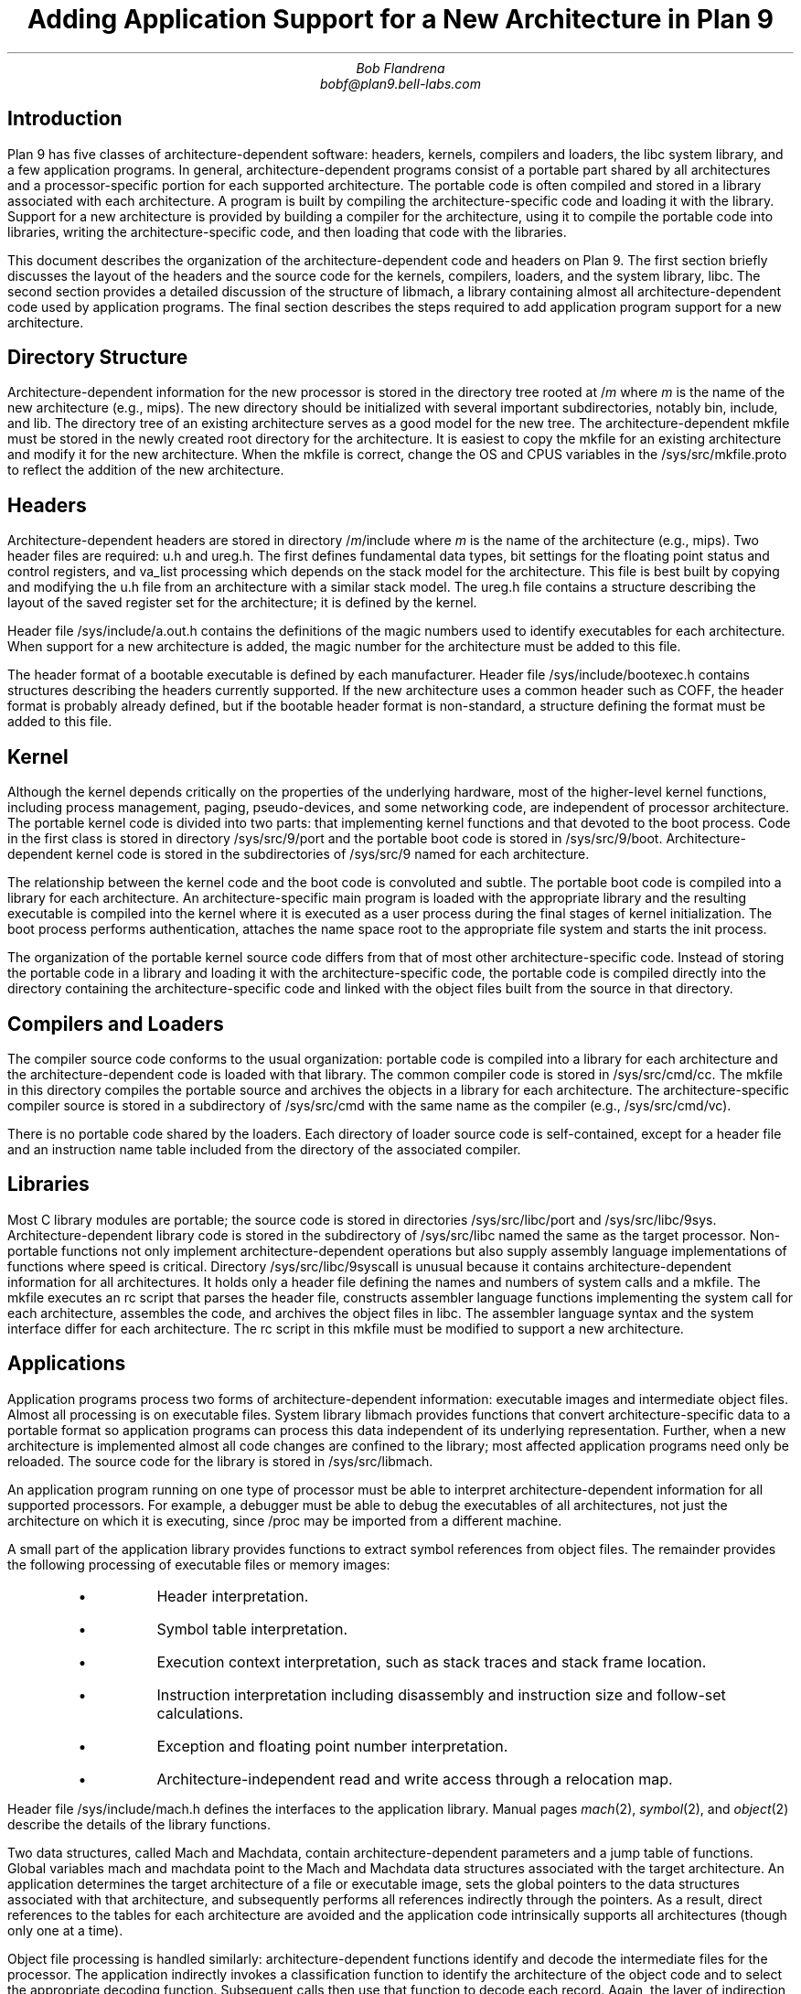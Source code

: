 .TL
Adding Application Support for a New Architecture in Plan 9
.AU
Bob Flandrena
bobf@plan9.bell-labs.com
.SH
Introduction
.LP
Plan 9 has five classes of architecture-dependent software:
headers, kernels, compilers and loaders, the
.CW libc
system library, and a few application programs.  In general,
architecture-dependent programs
consist of a portable part shared by all architectures and a
processor-specific portion for each supported architecture.
The portable code is often compiled and stored in a library
associated with
each architecture.  A program is built by
compiling the architecture-specific code and loading it with the
library.  Support for a new architecture is provided
by building a compiler for the architecture, using it to
compile the portable code into libraries,
writing the architecture-specific code, and
then loading that code with
the libraries.
.LP
This document describes the organization of the architecture-dependent
code and headers on Plan 9.
The first section briefly discusses the layout of
the headers and the source code for the kernels, compilers, loaders, and the
system library, 
.CW libc .
The second section provides a detailed
discussion of the structure of
.CW libmach ,
a library containing almost
all architecture-dependent code
used by application programs.
The final section describes the steps required to add
application program support for a new architecture.
.SH
Directory Structure
.PP
Architecture-dependent information for the new processor
is stored in the directory tree rooted at \f(CW/\fP\fIm\fP
where
.I m
is the name of the new architecture (e.g.,
.CW mips ).
The new directory should be initialized with several important
subdirectories, notably
.CW bin ,
.CW include ,
and
.CW lib .
The directory tree of an existing architecture
serves as a good model for the new tree.
The architecture-dependent
.CW mkfile
must be stored in the newly created root directory
for the architecture.  It is easiest to copy the
mkfile for an existing architecture and modify
it for the new architecture.  When the mkfile
is correct, change the
.CW OS
and
.CW CPUS
variables in the
.CW /sys/src/mkfile.proto
to reflect the addition of the new architecture.
.SH
Headers
.LP
Architecture-dependent headers are stored in directory
.CW /\fIm\fP/include
where
.I m
is the name of the architecture (e.g.,
.CW mips ).
Two header files are required:
.CW u.h 
and
.CW ureg.h .
The first defines fundamental data types,
bit settings for the floating point
status and control registers, and
.CW va_list
processing which depends on the stack
model for the architecture.  This file
is best built by copying and modifying the
.CW u.h
file from an architecture
with a similar stack model.
The
.CW ureg.h
file
contains a structure describing the layout
of the saved register set for
the architecture; it is defined by the kernel.
.LP
Header file
.CW /sys/include/a.out.h
contains the definitions of the magic
numbers used to identify executables for
each architecture.  When support for a new
architecture is added, the magic number
for the architecture must be added to this file.
.LP
The header format of a bootable executable is defined by
each manufacturer.  Header file
.CW /sys/include/bootexec.h
contains structures describing the headers currently
supported.  If the new architecture uses a common header
such as COFF,
the header format is probably already defined,
but if the bootable header format is non-standard,
a structure defining the format must be added to this file.
.LP
.SH
Kernel
.LP
Although the kernel depends critically on the properties of the underlying
hardware, most of the
higher-level kernel functions, including process
management, paging, pseudo-devices, and some
networking code, are independent of processor
architecture.  The portable kernel code
is divided into two parts: that implementing kernel
functions and that devoted to the boot process.
Code in the first class is stored in directory
.CW /sys/src/9/port
and the portable boot code is stored in
.CW /sys/src/9/boot .
Architecture-dependent kernel code is stored in the
subdirectories of
.CW /sys/src/9
named for each architecture.
.LP
The relationship between the kernel code and the boot code
is convoluted and subtle.  The portable boot code
is compiled into a library for each architecture.  An architecture-specific
main program is loaded with the appropriate library and the resulting
executable is compiled into the kernel where it is executed as
a user process during the final stages of kernel initialization.  The boot process
performs authentication, attaches the name space root to the appropriate
file system and starts the
.CW init
process.
.LP
The organization of the portable kernel source code differs from that
of most other architecture-specific code.
Instead of storing the portable code in a library
and loading it with the architecture-specific
code, the portable code is compiled directly into
the directory containing the architecture-specific code
and linked with the object files built from the source in that directory.
.LP
.SH
Compilers and Loaders
.LP
The compiler source code conforms to the usual
organization: portable code is compiled into a library
for each architecture
and the architecture-dependent code is loaded with
that library.
The common compiler code is stored in
.CW /sys/src/cmd/cc .
The
.CW mkfile
in this directory compiles the portable source and
archives the objects in a library for each architecture.
The architecture-specific compiler source
is stored in a subdirectory of
.CW /sys/src/cmd
with the same name as the compiler (e.g.,
.CW /sys/src/cmd/vc ).
.LP
There is no portable code shared by the loaders.
Each directory of loader source
code is self-contained, except for
a header file and an instruction name table
included from the
directory of the associated
compiler.
.LP
.SH
Libraries
.LP
Most C library modules are
portable; the source code is stored in
directories
.CW /sys/src/libc/port
and
.CW /sys/src/libc/9sys .
Architecture-dependent library code
is stored in the subdirectory of
.CW /sys/src/libc
named the same as the target processor.
Non-portable functions not only
implement architecture-dependent operations
but also supply assembly language implementations
of functions where speed is critical.
Directory
.CW /sys/src/libc/9syscall
is unusual because it
contains architecture-dependent information
for all architectures.
It holds only a header file defining
the names and numbers of system calls
and a
.CW mkfile .
The
.CW mkfile
executes an
.CW rc
script that parses the header file, constructs
assembler language functions implementing the system
call for each architecture, assembles the code,
and archives the object files in
.CW libc .
The assembler language syntax and the system interface
differ for each architecture.
The
.CW rc
script in this
.CW mkfile
must be modified to support a new architecture.
.LP
.SH
Applications
.LP
Application programs process two forms of architecture-dependent
information: executable images and intermediate object files.
Almost all processing is on executable files.
System library
.CW libmach
provides functions that convert
architecture-specific data
to a portable format so application programs
can process this data independent of its
underlying representation.
Further, when a new architecture is implemented
almost all code changes
are confined to the library;
most affected application programs need only be reloaded.
The source code for the library is stored in
.CW /sys/src/libmach .
.LP
An application program running on one type of
processor must be able to interpret
architecture-dependent information for all
supported processors.
For example, a debugger must be able to debug
the executables of
all architectures, not just the
architecture on which it is executing, since
.CW /proc
may be imported from a different machine.
.LP
A small part of the application library
provides functions to
extract symbol references from object files.
The remainder provides the following processing
of executable files or memory images:
.RS
.LP
.IP \(bu
Header interpretation.
.IP \(bu
Symbol table interpretation.
.IP \(bu
Execution context interpretation, such as stack traces
and stack frame location.
.IP \(bu
Instruction interpretation including disassembly and
instruction size and follow-set calculations.
.IP \(bu
Exception and floating point number interpretation.
.IP \(bu
Architecture-independent read and write access through a
relocation map.
.RE
.LP
Header file
.CW /sys/include/mach.h
defines the interfaces to the
application library.  Manual pages
.I mach (2),
.I symbol (2),
and
.I object (2)
describe the details of the
library functions.
.LP
Two data structures, called
.CW Mach
and
.CW Machdata ,
contain architecture-dependent  parameters and
a jump table of functions.
Global variables
.CW mach
and
.CW machdata
point to the
.CW Mach
and
.CW Machdata
data structures associated with the target architecture.
An application determines the target architecture of
a file or executable image, sets the global pointers
to the data structures associated with that architecture,
and subsequently performs all references indirectly through the
pointers.
As a result, direct references to the tables for each
architecture are avoided and the application code intrinsically
supports all architectures (though only one at a time).
.LP
Object file processing is handled similarly: architecture-dependent
functions identify and
decode the intermediate files for the processor.
The application indirectly
invokes a classification function to identify
the architecture of the object code and to select the
appropriate decoding function.  Subsequent calls
then use that function to decode each record.  Again,
the layer of indirection allows the application code
to support all architectures without modification.
.LP
Splitting the architecture-dependent information
between the
.CW Mach
and
.CW Machdata
data structures
allows applications to choose
an appropriate level of service.  Even though an application
does not directly reference the architecture-specific data structures,
it must load the
architecture-dependent tables and code 
for all architectures it supports.  The size of this data
can be substantial and many applications do not require
the full range of architecture-dependent functionality.
For example, the
.CW size
command does not require the disassemblers for every architecture;
it only needs to decode the header.
The
.CW Mach
data structure contains a few architecture-specific parameters
and a description of the processor register set.
The size of the structure
varies with the size of the register
set but is generally small.
The
.CW Machdata
data structure contains
a jump table of architecture-dependent functions;
the amount of code and data referenced by this table
is usually large.
.SH
Libmach Source Code Organization
.LP
The
.CW libmach
library provides four classes of functionality:
.LP
.IP "Header and Symbol Table Decoding\ -\ "
Files
.CW executable.c
and
.CW sym.c
contain code to interpret the header and
symbol tables of
an executable file or executing image.
Function
.CW crackhdr
decodes the header,
reformats the
information into an
.CW Fhdr
data structure, and points
global variable
.CW mach
to the
.CW Mach
data structure of the target architecture.
The symbol table processing
uses the data in the
.CW Fhdr
structure to decode the symbol table.
A variety of symbol table access functions then support
queries on the reformatted table.
.IP "Debugger Support\ -\ "
Files named
.CW \fIm\fP.c ,
where
.I m
is the code letter assigned to the architecture,
contain the initialized
.CW Mach
data structure and the definition of the register
set for each architecture.
Architecture-specific debugger support functions and
an initialized
.CW Machdata
structure are stored in
files named
.CW \fIm\fPdb.c .
Files
.CW machdata.c 
and
.CW setmach.c
contain debugger support functions shared
by multiple architectures.
.IP "Architecture-Independent Access\ -\ "
Files
.CW map.c ,
.CW access.c ,
and
.CW swap.c
provide accesses through a relocation map
to data in an executable file or executing image.
Byte-swapping is performed as needed.  Global variables
.CW mach
and
.CW machdata
must point to the
.CW Mach
and
.CW Machdata
data structures of the target architecture.
.IP "Object File Interpretation\ -\ "
These files contain functions to identify the
target architecture of an
intermediate object file
and extract references to symbols.  File
.CW obj.c
contains code common to all architectures;
file
.CW \fIm\fPobj.c
contains the architecture-specific source code
for the machine with code character
.I m .
.LP
The
.CW Machdata
data structure is primarily a jump
table of architecture-dependent debugger support
functions. Functions select the
.CW Machdata
structure for a target architecture based
on the value of the
.CW type
code in the
.CW Fhdr
structure or the name of the architecture.
The jump table provides functions to swap bytes, interpret
machine instructions,
perform stack
traces, find stack frames, format floating point
numbers, and decode machine exceptions.  Some functions, such as
machine exception decoding, are idiosyncratic and must be
supplied for each architecture.  Others depend
on the compiler run-time model and several
architectures may share code common to a model.  For
example, many architectures share the code to
process the fixed-frame stack model implemented by
several of the compilers.
Finally, some
functions, such as byte-swapping, provide a general capability and
the jump table need only select an implementation appropriate
to the architecture.
.LP
.SH
Adding Application Support for a New Architecture
.LP
This section describes the
steps required to add application-level
support for a new architecture.
We assume
the kernel, compilers, loaders and system libraries
for the new architecture are already in place.  This
implies that a code-character has been assigned and
that the architecture-specific headers have been
updated.
With the exception of two programs,
application-level changes are confined to header
files and the source code in
.CW /sys/src/libmach .
.LP
.IP 1.
Begin by updating the application library
header file in
.CW /sys/include/mach.h .
Add the following symbolic codes to the
.CW enum
statement near the beginning of the file:
.RS
.IP \(bu
The processor type code, e.g., 
.CW MSPARC .
.IP \(bu
The type of the executable.  There are usually
two codes needed: one for a bootable
executable (i.e., a kernel) and one for an
application executable.
.IP \(bu
The disassembler type code.  Add one entry for
each supported disassembler for the architecture.
.IP \(bu
A symbolic code for the object file.
.RE
.LP
.IP 2.
In a file name
.CW /sys/src/libmach/\fIm\fP.c
(where
.I m
is the identifier character assigned to the architecture),
initialize
.CW Reglist
and
.CW Mach
data structures with values defining
the register set and various system parameters.
The source file for a similar architecture
can serve as template.
Most of the fields of the
.CW Mach
data structure are obvious
but a few require further explanation.
.RS
.IP "\f(CWkbase\fP\ -\ "
This field
contains the address of the kernel 
.CW ublock .
The debuggers
assume the first entry of the kernel
.CW ublock
points to the
.CW Proc
structure for a kernel thread.
.IP "\f(CWktmask\fP\ -\ "
This field
is a bit mask used to calculate the kernel text address from
the kernel 
.CW ublock
address.
The first page of the
kernel text segment is calculated by
ANDing
the negation of this mask with
.CW kbase .
.IP "\f(CWkspoff\fP\ -\ "
This field
contains the byte offset in the
.CW Proc
data structure to the saved kernel
stack pointer for a suspended kernel thread.  This
is the offset to the 
.CW sched.sp
field of a
.CW Proc
table entry.
.IP "\f(CWkpcoff\fP\ -\ "
This field contains the byte offset into the
.CW Proc
data structure
of
the program counter of a suspended kernel thread.
This is the offset to
field
.CW sched.pc
in that structure.
.IP "\f(CWkspdelta\fP and \f(CWkpcdelta\fP\ -\ "
These fields
contain corrections to be added to
the stack pointer and program counter, respectively,
to properly locate the stack and next
instruction of a kernel thread.  These
values bias the saved registers retrieved
from the
.CW Label
structure named
.CW sched
in the
.CW Proc
data structure.
Most architectures require no bias
and these fields contain zeros.
.IP "\f(CWscalloff\fP\ -\ "
This field
contains the byte offset of the
.CW scallnr
field in the
.CW ublock
data structure associated with a process.
The
.CW scallnr
field contains the number of the
last system call executed by the process.
The location of the field varies depending on
the size of the floating point register set
which precedes it in the
.CW ublock .
.RE
.LP
.IP 3.
Add an entry to the initialization of the
.CW ExecTable
data structure at the beginning of file
.CW /sys/src/libmach/executable.c .
Most architectures
require two entries: one for
a normal executable and
one for a bootable
image.  Each table entry contains:
.RS
.IP \(bu
Magic Number\ \-\ 
The big-endian magic number assigned to the architecture in
.CW /sys/include/a.out.h .
.IP \(bu
Name\ \-\ 
A string describing the executable.
.IP \(bu
Executable type code\ \-\ 
The executable code assigned in
.CW /sys/include/mach.h .
.IP \(bu
\f(CWMach\fP pointer\ \-\ 
The address of the initialized
.CW Mach
data structure constructed in Step 2.
You must also add the name of this table to the
list of
.CW Mach
table definitions immediately preceding the
.CW ExecTable
initialization.
.IP \(bu
Header size\ \-\ 
The number of bytes in the executable file header.
The size of a normal executable header is always
.CW sizeof(Exec) .
The size of a bootable header is
determined by the size of the structure
for the architecture defined in
.CW /sys/include/bootexec.h .
.IP \(bu
Byte-swapping function\ \-\ 
The address of
.CW beswal
or
.CW leswal
for big-endian and little-endian
architectures, respectively.
.IP \(bu
Decoder function\ -\ 
The address of a function to decode the header.
Function
.CW adotout
decodes the common header shared by all normal
(i.e., non-bootable) executable files.
The header format of bootable
executable files is defined by the manufacturer and
a custom function is almost always
required to decode it.
Header file
.CW /sys/include/bootexec.h
contains data structures defining the bootable
headers for all architectures.  If the new architecture
uses an existing format, the appropriate
decoding function should already be in
.CW executable.c .
If the header format is unique, then
a new function must be added to this file.
Usually the decoding function for an existing
architecture can be adopted with minor modifications.
.RE
.LP
.IP 4.
Write an object file parser and
store it in file
.CW /sys/src/libmach/\fIm\fPobj.c
where
.I m
is the identifier character assigned to the architecture.
Two functions are required: a predicate to identify an
object file for the architecture and a function to extract
symbol references from the object code.
The object code format is obscure but
it is often possible to adopt the
code of an existing architecture
with minor modifications.
When these
functions are in hand, insert their addresses
in the jump table at the beginning of file
.CW /sys/src/libmach/obj.c .
.LP
.IP 5.
Implement the required debugger support functions and
initialize the parameters and jump table of the
.CW Machdata
data structure for the architecture.
This code is conventionally stored in
a file named
.CW /sys/src/libmach/\fIm\fPdb.c
where
.I m
is the identifier character assigned to the architecture.
The fields of the
.CW Machdata
structure are:
.RS
.IP "\f(CWbpinst\fP and \f(CWbpsize\fP\ -\ "
These fields
contain the breakpoint instruction and the size
of the instruction, respectively.
.IP "\f(CWswab\fP\ -\ "
This field
contains the address of a function to
byte-swap a 16-bit value.  Choose
.CW leswab
or
.CW beswab
for little-endian or big-endian architectures, respectively.
.IP "\f(CWswal\fP\ -\ "
This field
contains the address of a function to
byte-swap a 32-bit value.  Choose
.CW leswal
or
.CW beswal
for little-endian or big-endian architectures, respectively.
.IP "\f(CWctrace\fP\ -\ "
This field
contains the address of a function to perform a
C-language stack trace.  Two general trace functions,
.CW risctrace
and
.CW cisctrace ,
traverse fixed-frame and relative-frame stacks,
respectively.  If the compiler for the
new architecture conforms to one of
these models, select the appropriate function.  If the
stack model is unique,
supply a custom stack trace function.
.IP "\f(CWfindframe\fP\ -\ "
This field
contains the address of a function to locate the stack
frame associated with a text address.
Generic functions
.CW riscframe
and
.CW ciscframe
process fixed-frame and relative-frame stack
models.
.IP "\f(CWufixup\fP\ -\ "
This field
contains the address of a function to adjust
the base address of the register save area.
Currently, only the
68020 requires this bias
to offset over the active
exception frame.
.IP "\f(CWexcep\fP\ -\ "
This field
contains the address of a function to produce a
text
string describing the
current exception.
Each architecture stores exception
information uniquely, so this code must always be supplied.
.IP "\f(CWbpfix\fP\ -\ "
This field
contains the address of a function to adjust an
address prior to laying down a breakpoint.
.IP "\f(CWsftos\fP\ -\ "
This field
contains the address of a function to convert a single
precision floating point value
to a string.  Choose
.CW leieeesftos
for little-endian
or
.CW beieeesftos
for big-endian architectures.
.IP "\f(CWdftos\fP\ -\ "
This field
contains the address of a function to convert a double
precision floating point value
to a string.  Choose
.CW leieeedftos
for little-endian
or
.CW beieeedftos
for big-endian architectures.
.IP "\f(CWfoll\fP, \f(CWdas\fP, \f(CWhexinst\fP, and \f(CWinstsize\fP\ -\ "
These fields point to functions that interpret machine
instructions.
They rely on disassembly of the instruction
and are unique to each architecture.
.CW Foll
calculates the follow set of an instruction.
.CW Das
disassembles a machine instruction to assembly language.
.CW Hexinst
formats a machine instruction as a text
string of
hexadecimal digits.
.CW Instsize
calculates the size in bytes, of an instruction.
Once the disassembler is written, the other functions
can usually be implemented as trivial extensions of it.
.LP
It is possible to provide support for a new architecture
incrementally by filling the jump table entries
of the
.CW Machdata
structure as code is written.  In general, if
a jump table entry contains a zero, application
programs requiring that function will issue an
error message instead of attempting to
call the function.  For example,
the
.CW foll ,
.CW das ,
.CW hexinst ,
and
.CW instsize
jump table slots can be zeroed until a
disassembler is written.
Other capabilities, such as
stack trace or variable inspection,
can be supplied and will be available to
the debuggers but attempts to use the
disassembler will result in an error message.
.RE
.IP 6.
Update the table named
.CW machines
near the beginning of
.CW /sys/src/libmach/setmach.c .
This table binds the
file type code and machine name to the
.CW Mach
and
.CW Machdata
structures of an architecture.
The names of the initialized
.CW Mach
and
.CW Machdata
structures built in steps 2 and 5
must be added to the list of
structure definitions immediately
preceding the table initialization.
If both Plan 9 and
native disassembly are supported, add
an entry for each disassembler to the table.  The
entry for the default disassembler (usually
Plan 9) must be first.
.IP 7.
Add an entry describing the architecture to
the table named
.CW trans
near the end of
.CW /sys/src/cmd/prof.c .
.RE
.IP 8.
Add an entry describing the architecture to
the table named
.CW objtype
near the start of
.CW /sys/src/cmd/pcc.c .
.RE
.IP 9.
Recompile and install
all application programs that include header file
.CW mach.h
and load with
.CW libmach.a .
